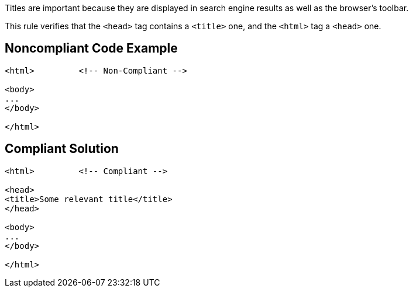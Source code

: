 Titles are important because they are displayed in search engine results as well as the browser's toolbar.


This rule verifies that the ``++<head>++`` tag contains a ``++<title>++`` one, and the ``++<html>++`` tag a ``++<head>++`` one.


== Noncompliant Code Example

----
<html>         <!-- Non-Compliant -->

<body>
...
</body>

</html>
----


== Compliant Solution

----
<html>         <!-- Compliant -->

<head>
<title>Some relevant title</title>
</head>

<body>
...
</body>

</html>
----


